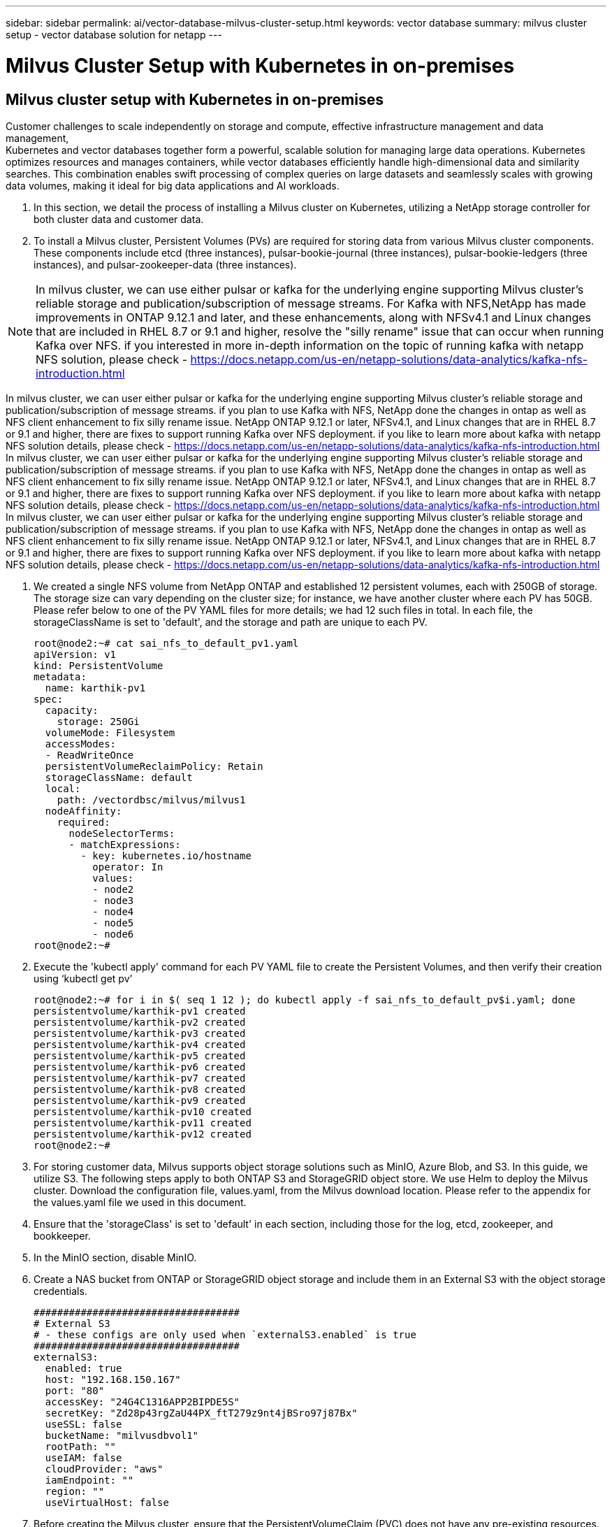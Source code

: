 ---
sidebar: sidebar
permalink: ai/vector-database-milvus-cluster-setup.html
keywords: vector database
summary: milvus cluster setup - vector database solution for netapp
---

= Milvus Cluster Setup with Kubernetes in on-premises
:hardbreaks:
:nofooter:
:icons: font
:linkattrs:
:imagesdir: ./../media/

[.lead]

== Milvus cluster setup with Kubernetes in on-premises

Customer challenges to scale independently on storage and compute, effective infrastructure management and data management,
Kubernetes and vector databases together form a powerful, scalable solution for managing large data operations. Kubernetes optimizes resources and manages containers, while vector databases efficiently handle high-dimensional data and similarity searches. This combination enables swift processing of complex queries on large datasets and seamlessly scales with growing data volumes, making it ideal for big data applications and AI workloads.

.	In this section, we detail the process of installing a Milvus cluster on Kubernetes, utilizing a NetApp storage controller for both cluster data and customer data. 
.	To install a Milvus cluster, Persistent Volumes (PVs) are required for storing data from various Milvus cluster components. These components include etcd (three instances), pulsar-bookie-journal (three instances), pulsar-bookie-ledgers (three instances), and pulsar-zookeeper-data (three instances).

[NOTE]
In milvus cluster, we can use either pulsar or kafka for the underlying engine supporting Milvus cluster's reliable storage and publication/subscription of message streams. For Kafka with NFS,NetApp has made improvements in ONTAP 9.12.1 and later, and these enhancements, along with NFSv4.1 and Linux changes that are included in RHEL 8.7 or 9.1 and higher, resolve the "silly rename" issue that can occur when running Kafka over NFS. if you interested in more in-depth information on the topic of running kafka with netapp NFS solution, please check - https://docs.netapp.com/us-en/netapp-solutions/data-analytics/kafka-nfs-introduction.html

In milvus cluster, we can user either pulsar or kafka for the underlying engine supporting Milvus cluster's reliable storage and publication/subscription of message streams. if you plan to use Kafka with NFS, NetApp done the changes in ontap as well as NFS client enhancement to fix silly rename issue.  NetApp ONTAP 9.12.1 or later, NFSv4.1, and Linux changes that are in RHEL 8.7 or 9.1 and higher, there are fixes to support running Kafka over NFS deployment. if you like to learn more about kafka with netapp NFS solution details, please check - https://docs.netapp.com/us-en/netapp-solutions/data-analytics/kafka-nfs-introduction.html
In milvus cluster, we can user either pulsar or kafka for the underlying engine supporting Milvus cluster's reliable storage and publication/subscription of message streams. if you plan to use Kafka with NFS, NetApp done the changes in ontap as well as NFS client enhancement to fix silly rename issue.  NetApp ONTAP 9.12.1 or later, NFSv4.1, and Linux changes that are in RHEL 8.7 or 9.1 and higher, there are fixes to support running Kafka over NFS deployment. if you like to learn more about kafka with netapp NFS solution details, please check - https://docs.netapp.com/us-en/netapp-solutions/data-analytics/kafka-nfs-introduction.html
In milvus cluster, we can user either pulsar or kafka for the underlying engine supporting Milvus cluster's reliable storage and publication/subscription of message streams. if you plan to use Kafka with NFS, NetApp done the changes in ontap as well as NFS client enhancement to fix silly rename issue.  NetApp ONTAP 9.12.1 or later, NFSv4.1, and Linux changes that are in RHEL 8.7 or 9.1 and higher, there are fixes to support running Kafka over NFS deployment. if you like to learn more about kafka with netapp NFS solution details, please check - https://docs.netapp.com/us-en/netapp-solutions/data-analytics/kafka-nfs-introduction.html

.	We created a single NFS volume from NetApp ONTAP and established 12 persistent volumes, each with 250GB of storage. The storage size can vary depending on the cluster size; for instance, we have another cluster where each PV has 50GB. Please refer below to one of the PV YAML files for more details; we had 12 such files in total. In each file, the storageClassName is set to 'default', and the storage and path are unique to each PV.
+
[source,yaml]
....
root@node2:~# cat sai_nfs_to_default_pv1.yaml
apiVersion: v1
kind: PersistentVolume
metadata:
  name: karthik-pv1
spec:
  capacity:
    storage: 250Gi
  volumeMode: Filesystem
  accessModes:
  - ReadWriteOnce
  persistentVolumeReclaimPolicy: Retain
  storageClassName: default
  local:
    path: /vectordbsc/milvus/milvus1
  nodeAffinity:
    required:
      nodeSelectorTerms:
      - matchExpressions:
        - key: kubernetes.io/hostname
          operator: In
          values:
          - node2
          - node3
          - node4
          - node5
          - node6
root@node2:~#
....
+
.	Execute the 'kubectl apply' command for each PV YAML file to create the Persistent Volumes, and then verify their creation using ‘kubectl get pv’
+
[source,bash]
....
root@node2:~# for i in $( seq 1 12 ); do kubectl apply -f sai_nfs_to_default_pv$i.yaml; done
persistentvolume/karthik-pv1 created
persistentvolume/karthik-pv2 created
persistentvolume/karthik-pv3 created
persistentvolume/karthik-pv4 created
persistentvolume/karthik-pv5 created
persistentvolume/karthik-pv6 created
persistentvolume/karthik-pv7 created
persistentvolume/karthik-pv8 created
persistentvolume/karthik-pv9 created
persistentvolume/karthik-pv10 created
persistentvolume/karthik-pv11 created
persistentvolume/karthik-pv12 created
root@node2:~#
....
+
.	For storing customer data, Milvus supports object storage solutions such as MinIO, Azure Blob, and S3. In this guide, we utilize S3. The following steps apply to both ONTAP S3 and StorageGRID object store. We use Helm to deploy the Milvus cluster. Download the configuration file, values.yaml, from the Milvus download location. Please refer to the appendix for the values.yaml file we used in this document.
.	Ensure that the 'storageClass' is set to 'default' in each section, including those for the log, etcd, zookeeper, and bookkeeper.
.	In the MinIO section, disable MinIO.
.	Create a NAS bucket from ONTAP or StorageGRID object storage and include them in an External S3 with the object storage credentials. 
+
[source,yaml]
....
###################################
# External S3
# - these configs are only used when `externalS3.enabled` is true
###################################
externalS3:
  enabled: true
  host: "192.168.150.167"
  port: "80"
  accessKey: "24G4C1316APP2BIPDE5S"
  secretKey: "Zd28p43rgZaU44PX_ftT279z9nt4jBSro97j87Bx"
  useSSL: false
  bucketName: "milvusdbvol1"
  rootPath: ""
  useIAM: false
  cloudProvider: "aws"
  iamEndpoint: ""
  region: ""
  useVirtualHost: false

....
+
.	Before creating the Milvus cluster, ensure that the PersistentVolumeClaim (PVC) does not have any pre-existing resources. 
+
[source,bash]
....
root@node2:~# kubectl get pvc
No resources found in default namespace.
root@node2:~#
....
+
.	Utilize Helm and the values.yaml configuration file to install and start the Milvus cluster. 
+
[source,bash]
....
root@node2:~# helm upgrade --install my-release milvus/milvus --set global.storageClass=default  -f values.yaml
Release "my-release" does not exist. Installing it now.
NAME: my-release
LAST DEPLOYED: Thu Mar 14 15:00:07 2024
NAMESPACE: default
STATUS: deployed
REVISION: 1
TEST SUITE: None
root@node2:~# 
....
+
.	Verify the status of the PersistentVolumeClaims (PVCs).
+
[source,bash]
....
root@node2:~# kubectl get pvc
NAME                                                             STATUS   VOLUME         CAPACITY   ACCESS MODES   STORAGECLASS   AGE
data-my-release-etcd-0                                           Bound    karthik-pv8    250Gi      RWO            default        3s
data-my-release-etcd-1                                           Bound    karthik-pv5    250Gi      RWO            default        2s
data-my-release-etcd-2                                           Bound    karthik-pv4    250Gi      RWO            default        3s
my-release-pulsar-bookie-journal-my-release-pulsar-bookie-0      Bound    karthik-pv10   250Gi      RWO            default        3s
my-release-pulsar-bookie-journal-my-release-pulsar-bookie-1      Bound    karthik-pv3    250Gi      RWO            default        3s
my-release-pulsar-bookie-journal-my-release-pulsar-bookie-2      Bound    karthik-pv1    250Gi      RWO            default        3s
my-release-pulsar-bookie-ledgers-my-release-pulsar-bookie-0      Bound    karthik-pv2    250Gi      RWO            default        3s
my-release-pulsar-bookie-ledgers-my-release-pulsar-bookie-1      Bound    karthik-pv9    250Gi      RWO            default        3s
my-release-pulsar-bookie-ledgers-my-release-pulsar-bookie-2      Bound    karthik-pv11   250Gi      RWO            default        3s
my-release-pulsar-zookeeper-data-my-release-pulsar-zookeeper-0   Bound    karthik-pv7    250Gi      RWO            default        3s
root@node2:~# 
....
+
.	Check the status of the pods.
+
[source,bash]
....
root@node2:~# kubectl get pods -o wide
NAME                                            READY   STATUS      RESTARTS        AGE    IP              NODE    NOMINATED NODE   READINESS GATES
<content removed to save page space>
....
Please make sure the pods status are ‘running’ and working as expected
+
.	Test data writing and reading in Milvus and NetApp object storage.
* Write data using the "prepare_data_netapp_new.py" Python program. 
+
[source,python]
....
root@node2:~# date;python3 prepare_data_netapp_new.py ;date
Thu Apr  4 04:15:35 PM UTC 2024
=== start connecting to Milvus     ===
=== Milvus host: localhost         ===
Does collection hello_milvus_ntapnew_update2_sc exist in Milvus: False
=== Drop collection - hello_milvus_ntapnew_update2_sc ===
=== Drop collection - hello_milvus_ntapnew_update2_sc2 ===
=== Create collection `hello_milvus_ntapnew_update2_sc` ===
=== Start inserting entities       ===
Number of entities in hello_milvus_ntapnew_update2_sc: 3000
Thu Apr  4 04:18:01 PM UTC 2024
root@node2:~#
....
+
* Read the data using the "verify_data_netapp.py" Python file.
+
....
root@node2:~# python3 verify_data_netapp.py
=== start connecting to Milvus     ===
=== Milvus host: localhost         ===

Does collection hello_milvus_ntapnew_update2_sc exist in Milvus: True
{'auto_id': False, 'description': 'hello_milvus_ntapnew_update2_sc', 'fields': [{'name': 'pk', 'description': '', 'type': <DataType.INT64: 5>, 'is_primary': True, 'auto_id': False}, {'name': 'random', 'description': '', 'type': <DataType.DOUBLE: 11>}, {'name': 'var', 'description': '', 'type': <DataType.VARCHAR: 21>, 'params': {'max_length': 65535}}, {'name': 'embeddings', 'description': '', 'type': <DataType.FLOAT_VECTOR: 101>, 'params': {'dim': 16}}]}
Number of entities in Milvus: hello_milvus_ntapnew_update2_sc : 3000

=== Start Creating index IVF_FLAT  ===

=== Start loading                  ===

=== Start searching based on vector similarity ===

hit: id: 2998, distance: 0.0, entity: {'random': 0.9728033590489911}, random field: 0.9728033590489911
hit: id: 2600, distance: 0.602496862411499, entity: {'random': 0.3098157043984633}, random field: 0.3098157043984633
hit: id: 1831, distance: 0.6797959804534912, entity: {'random': 0.6331477114129169}, random field: 0.6331477114129169
hit: id: 2999, distance: 0.0, entity: {'random': 0.02316334456872482}, random field: 0.02316334456872482
hit: id: 2524, distance: 0.5918987989425659, entity: {'random': 0.285283165889066}, random field: 0.285283165889066
hit: id: 264, distance: 0.7254047393798828, entity: {'random': 0.3329096143562196}, random field: 0.3329096143562196
search latency = 0.4533s

=== Start querying with `random > 0.5` ===

query result:
-{'random': 0.6378742006852851, 'embeddings': [0.20963514, 0.39746657, 0.12019053, 0.6947492, 0.9535575, 0.5454552, 0.82360446, 0.21096309, 0.52323616, 0.8035404, 0.77824664, 0.80369574, 0.4914803, 0.8265614, 0.6145269, 0.80234545], 'pk': 0}
search latency = 0.4476s

=== Start hybrid searching with `random > 0.5` ===

hit: id: 2998, distance: 0.0, entity: {'random': 0.9728033590489911}, random field: 0.9728033590489911
hit: id: 1831, distance: 0.6797959804534912, entity: {'random': 0.6331477114129169}, random field: 0.6331477114129169
hit: id: 678, distance: 0.7351570129394531, entity: {'random': 0.5195484662306603}, random field: 0.5195484662306603
hit: id: 2644, distance: 0.8620758056640625, entity: {'random': 0.9785952878381153}, random field: 0.9785952878381153
hit: id: 1960, distance: 0.9083120226860046, entity: {'random': 0.6376039340439571}, random field: 0.6376039340439571
hit: id: 106, distance: 0.9792704582214355, entity: {'random': 0.9679994241326673}, random field: 0.9679994241326673
search latency = 0.1232s
Does collection hello_milvus_ntapnew_update2_sc2 exist in Milvus: True
{'auto_id': True, 'description': 'hello_milvus_ntapnew_update2_sc2', 'fields': [{'name': 'pk', 'description': '', 'type': <DataType.INT64: 5>, 'is_primary': True, 'auto_id': True}, {'name': 'random', 'description': '', 'type': <DataType.DOUBLE: 11>}, {'name': 'var', 'description': '', 'type': <DataType.VARCHAR: 21>, 'params': {'max_length': 65535}}, {'name': 'embeddings', 'description': '', 'type': <DataType.FLOAT_VECTOR: 101>, 'params': {'dim': 16}}]}
....
+
Based on the above validation, the integration of Kubernetes with a vector database, as demonstrated through the deployment of a Milvus cluster on Kubernetes using a NetApp storage controller, offers customers a robust, scalable, and efficient solution for managing large-scale data operations. This setup provides customers with the ability to handle high-dimensional data and execute complex queries rapidly and efficiently, making it an ideal solution for big data applications and AI workloads. The use of Persistent Volumes (PVs) for various cluster components, along with the creation of a single NFS volume from NetApp ONTAP, ensures optimal resource utilization and data management. The process of verifying the status of PersistentVolumeClaims (PVCs) and pods, as well as testing data writing and reading, provides customers with the assurance of reliable and consistent data operations. The use of ONTAP or StorageGRID object storage for customer data further enhances data accessibility and security. Overall, this setup empowers customers with a resilient and high-performing data management solution that can seamlessly scale with their growing data needs.
